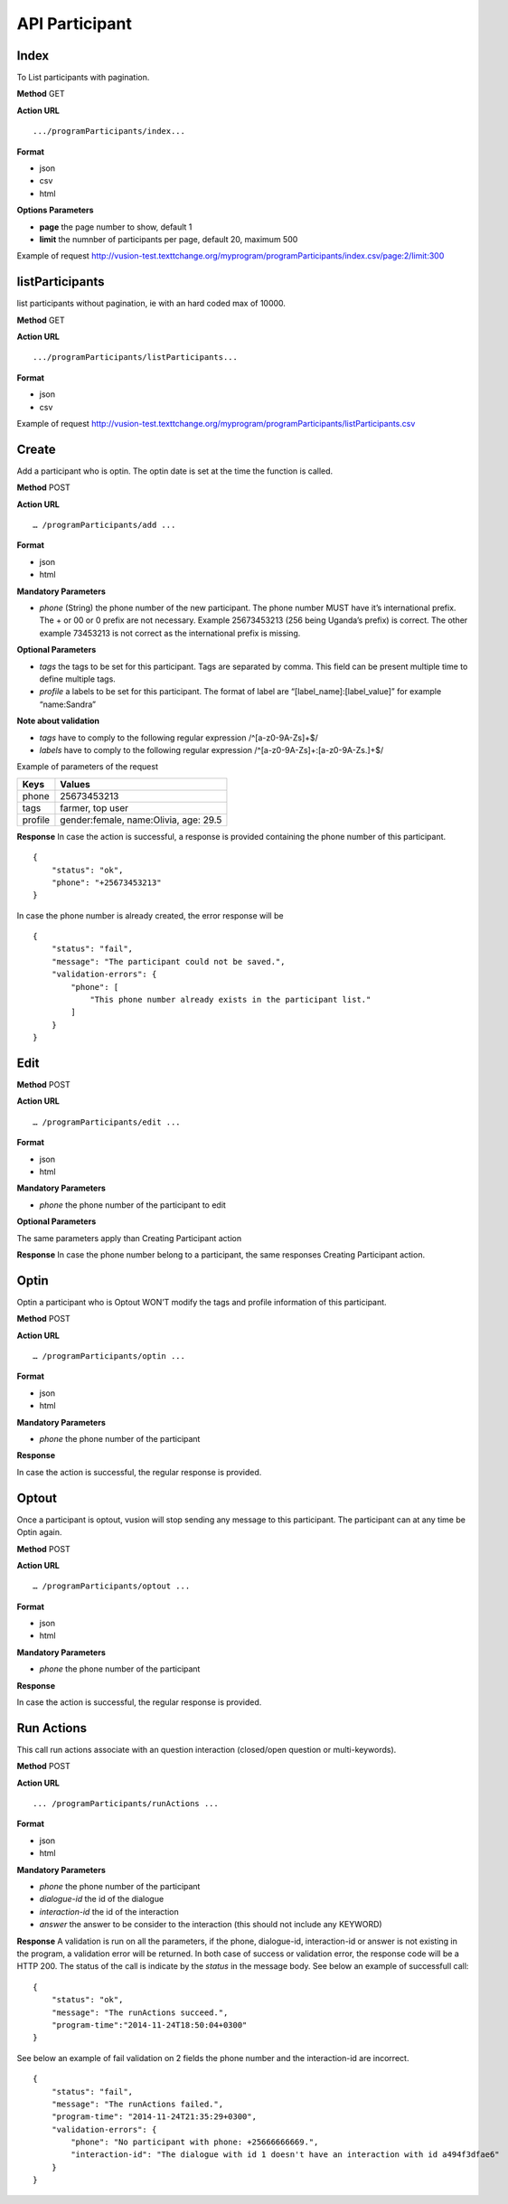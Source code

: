 API Participant
------------------

Index
=======
To List participants with pagination.

**Method**
GET

**Action URL**
::
    .../programParticipants/index...

**Format**

* json
* csv
* html

**Options Parameters**

* **page** the page number to show, default 1
* **limit** the numnber of participants per page, default 20, maximum 500

Example of request
http://vusion-test.texttchange.org/myprogram/programParticipants/index.csv/page:2/limit:300

listParticipants
=================
list participants without pagination, ie with an hard coded max of 10000.

**Method**
GET

**Action URL**
::
    .../programParticipants/listParticipants...

**Format**

* json
* csv

Example of request
http://vusion-test.texttchange.org/myprogram/programParticipants/listParticipants.csv

Create
=======
Add a participant who is optin. The optin date is set at the time the function is called.

**Method**
POST

**Action URL**
::
	… /programParticipants/add ...

**Format**

* json
* html

**Mandatory Parameters**

* *phone* (String) the phone number of the new participant. The phone number MUST have it’s international prefix. The + or 00 or 0 prefix are not necessary. Example 25673453213 (256 being Uganda’s prefix) is correct. The other example 73453213 is not correct as the international prefix is missing.

**Optional Parameters**

* *tags* the tags to be set for this participant. Tags are separated by comma. This field can be present multiple time to define multiple tags.
* *profile* a labels to be set for this participant. The format of label are “[label_name]:[label_value]” for example “name:Sandra”

**Note about validation**

* *tags* have to comply to the following regular expression /^[a-z0-9A-Z\s]+$/
* *labels* have to comply to the following regular expression /^[a-z0-9A-Z\s]+:[a-z0-9A-Z\s\.]+$/

Example of parameters of the request

========== =======================================
Keys       Values
========== =======================================
phone      25673453213
tags       farmer, top user
profile    gender:female, name:Olivia, age: 29.5
========== =======================================

**Response**
In case the action is successful, a response is provided containing the phone number of this participant.
::
	{
	    "status": "ok",
	    "phone": "+25673453213"
	}

In case the phone number is already created, the error response will be
::
	{
	    "status": "fail",
	    "message": "The participant could not be saved.",
	    "validation-errors": {
	        "phone": [
	            "This phone number already exists in the participant list."
	        ]
	    }
	}
 

Edit
======

**Method**
POST

**Action URL**
::
	… /programParticipants/edit ...

**Format**

* json
* html

**Mandatory Parameters**

* *phone* the phone number of the participant to edit

**Optional Parameters**

The same parameters apply than Creating Participant action

**Response**
In case the phone number belong to a participant, the same responses Creating Participant action. 

Optin
=======
Optin a participant who is Optout WON’T modify the tags and profile information of this participant.  

**Method**
POST

**Action URL**
::
	… /programParticipants/optin ...

**Format**

* json
* html

**Mandatory Parameters**

* *phone* the phone number of the participant

**Response**

In case the action is successful, the regular response is provided.

Optout
========
Once a participant is optout, vusion will stop sending any message to this participant. The participant can at any time be Optin again. 

**Method**
POST

**Action URL**
:: 
	… /programParticipants/optout ...

**Format**

* json
* html

**Mandatory Parameters**

* *phone* the phone number of the participant

**Response**

In case the action is successful, the regular response is provided.


Run Actions
============

This call run actions associate with an question interaction (closed/open question or multi-keywords).

**Method**
POST

**Action URL**
::
	... /programParticipants/runActions ...

**Format**

* json
* html

**Mandatory Parameters**

* *phone* the phone number of the participant
* *dialogue-id* the id of the dialogue
* *interaction-id* the id of the interaction
* *answer* the answer to be consider to the interaction (this should not include any KEYWORD)

**Response**
A validation is run on all the parameters, if the phone, dialogue-id, interaction-id or answer is not existing in the program, a validation error will be returned. 
In both case of success or validation error, the response code will be a HTTP 200. The status of the call is indicate by the *status* in the message body.
See below an example of successfull call:
::
    {
        "status": "ok",
        "message": "The runActions succeed.",
        "program-time":"2014-11-24T18:50:04+0300"
    }

See below an example of fail validation on 2 fields the phone number and the interaction-id are incorrect.
::

    {
        "status": "fail",
        "message": "The runActions failed.",
        "program-time": "2014-11-24T21:35:29+0300",
        "validation-errors": {
            "phone": "No participant with phone: +25666666669.",
            "interaction-id": "The dialogue with id 1 doesn't have an interaction with id a494f3dfae6"
        }
    }

